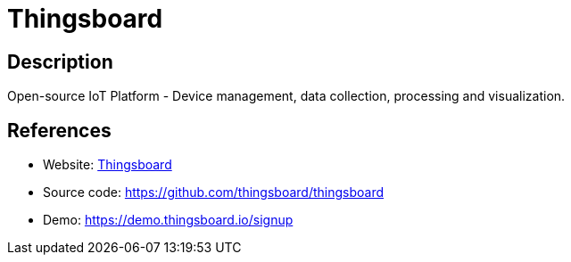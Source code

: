 = Thingsboard

:Name:          Thingsboard
:Language:      Java
:License:       Apache-2.0
:Topic:         Internet Of Things (IoT)
:Category:      
:Subcategory:   

// END-OF-HEADER. DO NOT MODIFY OR DELETE THIS LINE

== Description

Open-source IoT Platform - Device management, data collection, processing and visualization.

== References

* Website: https://thingsboard.io/[Thingsboard]
* Source code: https://github.com/thingsboard/thingsboard[https://github.com/thingsboard/thingsboard]
* Demo: https://demo.thingsboard.io/signup[https://demo.thingsboard.io/signup]
